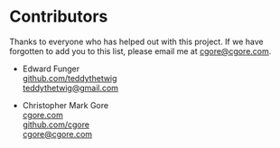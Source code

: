 * Contributors

Thanks to everyone who has helped out with this project.  If we have forgotten
to add you to this list, please email me at [[mailto:cgore@cgore.com][cgore@cgore.com]].

+ Edward Funger\\
  [[https://github.com/teddythetwig][github.com/teddythetwig]]\\
  [[mailto:teddythetwig@gmail.com][teddythetwig@gmail.com]]

+ Christopher Mark Gore\\
  [[http://www.cgore.com][cgore.com]]\\
  [[https://github.com/cgore][github.com/cgore]]\\
  [[mailto:cgore@cgore.com][cgore@cgore.com]]
